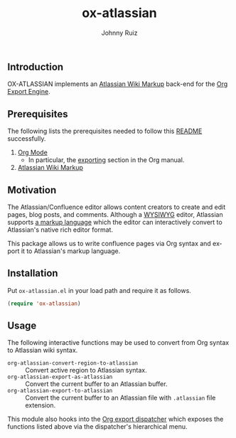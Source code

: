 #+TITLE:     ox-atlassian
#+AUTHOR:    Johnny Ruiz
#+EMAIL:     johnny@ruiz-usa.com
#+DESCRIPTION: Atlassian Wiki Markup Back-End for Org Export Engine
#+LANGUAGE:  en
#+OPTIONS:   H:4 num:nil toc:2 p:t
** Introduction
OX-ATLASSIAN implements an [[https://confluence.atlassian.com/doc/confluence-wiki-markup-251003035.html][Atlassian Wiki Markup]] back-end for the [[https://github.com/tkf/org-mode/blob/master/contrib/lisp/org-export.el][Org
Export Engine]].
** Prerequisites
The following lists the prerequisites needed to follow this
[[https://github.com/jeko2000/ox-atlassian][README]] successfully.

1) [[https://orgmode.org/worg/org-contrib/babel/languages/ob-doc-lisp.html][Org Mode]]
   + In particular, the [[https://orgmode.org/manual/Exporting.html][exporting]] section in the Org manual.
2) [[https://confluence.atlassian.com/doc/confluence-wiki-markup-251003035.html][Atlassian Wiki Markup]]

** Motivation
The Atlassian/Confluence editor allows content creators to create and
edit pages, blog posts, and comments. Although a [[https://en.wikipedia.org/wiki/WYSIWYG][WYSIWYG]] editor,
Atlassian supports [[https://confluence.atlassian.com/doc/confluence-wiki-markup-251003035.html][a markup language]] which the editor can
interactively convert to Atlassian's native rich editor format.

This package allows us to write confluence pages via Org syntax and
export it to Atlassian's markup language.

** Installation
Put =ox-atlassian.el= in your load path and require it as follows.
#+begin_src emacs-lisp
(require 'ox-atlassian)
#+end_src

** Usage
The following interactive functions may be used to convert from Org
syntax to Atlassian wiki syntax.

 + =org-atlassian-convert-region-to-atlassian= :: Convert active
   region to Atlassian syntax.
 + =org-atlassian-export-as-atlassian= :: Convert the current buffer
   to an Atlassian buffer.
 + =org-atlassian-export-to-atlassian= :: Convert the current buffer
   to an Atlassian file with =.atlassian= file extension.

This module also hooks into the [[https://orgmode.org/manual/The-Export-Dispatcher.html][Org export dispatcher]] which exposes
the functions listed above via the dispatcher's hierarchical menu.
